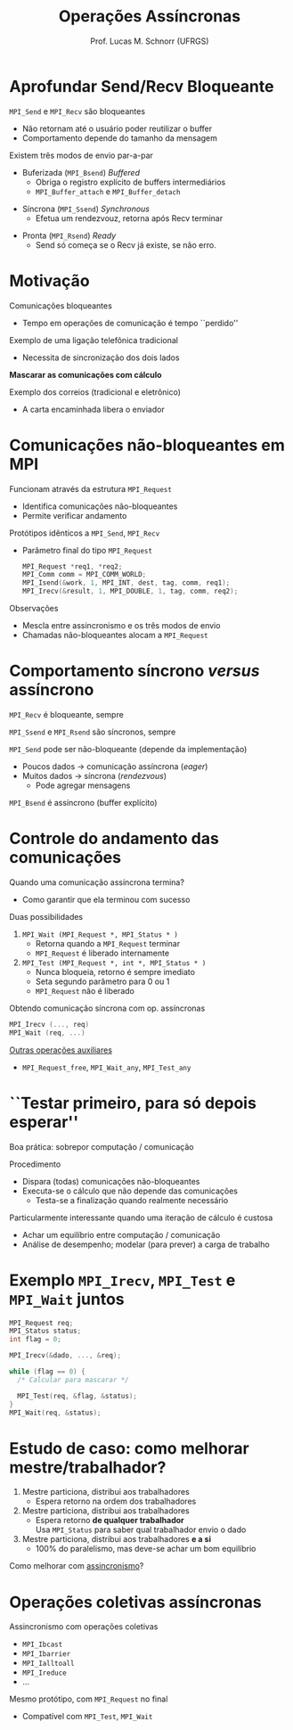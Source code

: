# -*- coding: utf-8 -*-
# -*- mode: org -*-
#+startup: beamer overview indent
#+LANGUAGE: pt-br
#+TAGS: noexport(n)
#+EXPORT_EXCLUDE_TAGS: noexport
#+EXPORT_SELECT_TAGS: export

#+Title: Operações Assíncronas
#+Author: Prof. Lucas M. Schnorr (UFRGS)
#+Date: \copyleft

#+LaTeX_CLASS: beamer
#+LaTeX_CLASS_OPTIONS: [xcolor=dvipsnames]
#+OPTIONS:   H:1 num:t toc:nil \n:nil @:t ::t |:t ^:t -:t f:t *:t <:t
#+LATEX_HEADER: \input{../org-babel.tex}
#+LATEX_HEADER: \RequirePackage{fancyvrb}
#+LATEX_HEADER: \DefineVerbatimEnvironment{verbatim}{Verbatim}{fontsize=\scriptsize}

* Aprofundar Send/Recv Bloqueante
=MPI_Send= e =MPI_Recv= são bloqueantes
+ Não retornam até o usuário poder reutilizar o buffer
+ Comportamento depende do tamanho da mensagem
#+latex: \vfill\pause
Existem três modos de envio par-a-par
+ Buferizada (=MPI_Bsend=) /Buffered/
    + Obriga o registro explícito de buffers intermediários
    + =MPI_Buffer_attach= e =MPI_Buffer_detach=
#+latex: \pause
+ Síncrona (=MPI_Ssend=) /Synchronous/
    + Efetua um rendezvouz, retorna após Recv terminar
#+latex: \pause
+ Pronta (=MPI_Rsend=) /Ready/
    + Send só começa se o Recv já existe, se não erro.
* Motivação
Comunicações bloqueantes
+ Tempo em operações de comunicação é tempo ``perdido''
#+latex: \pause
Exemplo de uma ligação telefônica tradicional
+ Necessita de sincronização dos dois lados
#+latex: \vfill\pause

#+BEGIN_CENTER
*Mascarar as comunicações com cálculo*
#+END_CENTER

#+latex: \vfill\pause
Exemplo dos correios (tradicional e eletrônico)
+ A carta encaminhada libera o enviador
* Send/Recv tradicional com MPI :noexport:
\small
#+BEGIN_SRC C
void main() {
  int p, r, t = 103;
  MPI_Status st;
  double val ;
  MPI_Init(&argc, &argv) ;
  MPI_Comm_rank(MPI_COMM_WORLD, &r);
  if (r==0) {
 printf("Processor 0 sends a message to 1\n");
 val = 3.14 ;
 MPI_Send(&val, 1, MPI_DOUBLE, 1, t, MPI_COMM_WORLD);
  } else {
 printf("Processor 1 receives a message from 0\n");
 MPI_Recv(&val, 1, MPI_DOUBLE, 0, t, MPI_COMM_WORLD, &st);
 printf(“I received the value: %.2lf\n", valor);
  }
  MPI_Finalize();
}
#+END_SRC
* Comunicações não-bloqueantes em MPI
Funcionam através da estrutura =MPI_Request=
+ Identifica comunicações não-bloqueantes
+ Permite verificar andamento
Protótipos idênticos a =MPI_Send=, =MPI_Recv=
+ Parâmetro final do tipo =MPI_Request=
  #+BEGIN_SRC C
MPI_Request *req1, *req2;
MPI_Comm comm = MPI_COMM_WORLD;
MPI_Isend(&work, 1, MPI_INT, dest, tag, comm, req1);
MPI_Irecv(&result, 1, MPI_DOUBLE, 1, tag, comm, req2);
  #+END_SRC

#+latex: \vfill\pause

Observações
+ Mescla entre assincronismo e os três modos de envio
+ Chamadas não-bloqueantes alocam a =MPI_Request=
* Comportamento síncrono /versus/ assíncrono
=MPI_Recv= é bloqueante, sempre

=MPI_Ssend= e =MPI_Rsend= são síncronos, sempre

#+latex: \vfill

=MPI_Send= pode ser não-bloqueante (depende da implementação)
+ Poucos dados \rightarrow comunicação assíncrona (/eager/)
+ Muitos dados \rightarrow síncrona (/rendezvous/)
  + Pode agregar mensagens
=MPI_Bsend= é assíncrono (buffer explícito)

* Controle do andamento das comunicações
Quando uma comunicação assíncrona termina?
+ Como garantir que ela terminou com sucesso

#+latex: \vfill\pause

Duas possibilidades

1. =MPI_Wait (MPI_Request *, MPI_Status * )=
   + Retorna quando a =MPI_Request= terminar
   + =MPI_Request= é liberado internamente
2. =MPI_Test (MPI_Request *, int *, MPI_Status * )=
   + Nunca bloqueia, retorno é sempre imediato
   + Seta segundo parâmetro para 0 ou 1
   + =MPI_Request= não é liberado

#+latex: \vfill\pause

Obtendo comunicação síncrona com op. assíncronas
#+BEGIN_SRC C
MPI_Irecv (..., req)
MPI_Wait (req, ...)
#+END_SRC

#+latex: \pause

_Outras operações auxiliares_
+ =MPI_Request_free=, =MPI_Wait_any=, =MPI_Test_any=
* ``Testar primeiro, para só depois esperar''
Boa prática: sobrepor computação / comunicação

#+latex: \vfill\pause

Procedimento
+ Dispara (todas) comunicações não-bloqueantes
+ Executa-se o cálculo que não depende das comunicações
  + Testa-se a finalização quando realmente necessário

#+latex: \vfill\pause

Particularmente interessante quando uma iteração de cálculo é custosa
+ Achar um equilíbrio entre computação / comunicação
+ Análise de desempenho; modelar (para prever) a carga de trabalho
* Exemplo =MPI_Irecv=, =MPI_Test= e =MPI_Wait= juntos
#+BEGIN_SRC C
MPI_Request req;
MPI_Status status;
int flag = 0;

MPI_Irecv(&dado, ..., &req);

while (flag == 0) {
  /* Calcular para mascarar */

  MPI_Test(req, &flag, &status);
}
MPI_Wait(req, &status);
#+END_SRC
* Estudo de caso: como melhorar mestre/trabalhador?
1. Mestre particiona, distribui aos trabalhadores
   - Espera retorno na ordem dos trabalhadores \pause
2. Mestre particiona, distribui aos trabalhadores
   - Espera retorno *de qualquer trabalhador* \\
     Usa =MPI_Status= para saber qual trabalhador envio o dado \pause
3. Mestre particiona, distribui aos trabalhadores *e a si*
   - 100% do paralelismo, mas deve-se achar um bom equilíbrio

#+latex: \vfill\pause

Como melhorar com _assincronismo_?

* Operações coletivas assíncronas
Assincronismo com operações coletivas
+ =MPI_Ibcast=
+ =MPI_Ibarrier=
+ =MPI_Ialltoall=
+ =MPI_Ireduce=
+ ...
#+latex: \vfill
Mesmo protótipo, com =MPI_Request= no final
+ Compatível com =MPI_Test=, =MPI_Wait=
